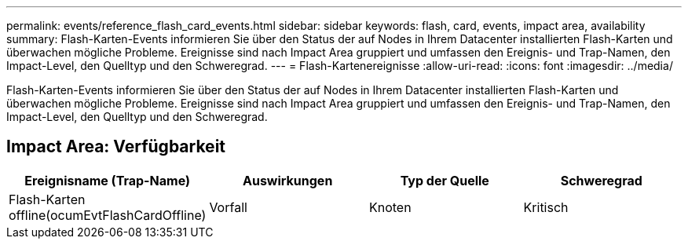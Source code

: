 ---
permalink: events/reference_flash_card_events.html 
sidebar: sidebar 
keywords: flash, card, events, impact area, availability 
summary: Flash-Karten-Events informieren Sie über den Status der auf Nodes in Ihrem Datacenter installierten Flash-Karten und überwachen mögliche Probleme. Ereignisse sind nach Impact Area gruppiert und umfassen den Ereignis- und Trap-Namen, den Impact-Level, den Quelltyp und den Schweregrad. 
---
= Flash-Kartenereignisse
:allow-uri-read: 
:icons: font
:imagesdir: ../media/


[role="lead"]
Flash-Karten-Events informieren Sie über den Status der auf Nodes in Ihrem Datacenter installierten Flash-Karten und überwachen mögliche Probleme. Ereignisse sind nach Impact Area gruppiert und umfassen den Ereignis- und Trap-Namen, den Impact-Level, den Quelltyp und den Schweregrad.



== Impact Area: Verfügbarkeit

|===
| Ereignisname (Trap-Name) | Auswirkungen | Typ der Quelle | Schweregrad 


 a| 
Flash-Karten offline(ocumEvtFlashCardOffline)
 a| 
Vorfall
 a| 
Knoten
 a| 
Kritisch

|===